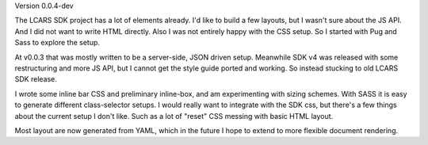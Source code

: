 Version 0.0.4-dev

The LCARS SDK project has a lot of elements already. I'd like to build a few layouts, but I wasn't sure about the JS API. And I did not want to write HTML directly. Also I was not entirely happy with the CSS setup. So I started with Pug and Sass to explore the setup.

At v0.0.3 that was mostly written to be a server-side, JSON driven setup. Meanwhile SDK v4 was released with some restructuring and more JS API, but I cannot get the style guide ported and working. So instead stucking to old LCARS SDK release.

I wrote some inline bar CSS and preliminary inline-box, and am experimenting with sizing schemes. With SASS it is easy to generate different class-selector setups. I would really want to integrate with the SDK css, but there's a few things about the current setup I don't like. Such as a lot of "reset" CSS messing with basic HTML layout.

Most layout are now generated from YAML, which in the future I hope to extend to more flexible document rendering.
